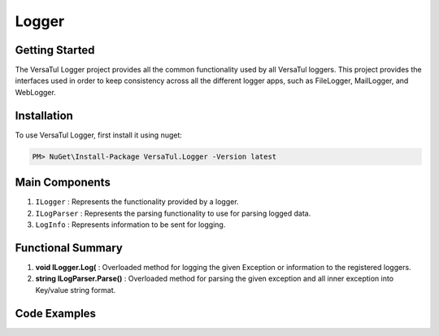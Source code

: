 Logger
================

Getting Started
----------------
The VersaTul Logger project provides all the common functionality used by all VersaTul loggers. 
This project provides the interfaces used in order to keep consistency across all the different logger apps, 
such as FileLogger, MailLogger, and WebLogger.

Installation
------------

To use VersaTul Logger, first install it using nuget:

.. code-block:: console
    
    PM> NuGet\Install-Package VersaTul.Logger -Version latest


Main Components
----------------
#. ``ILogger`` : Represents the functionality provided by a logger.
#. ``ILogParser`` : Represents the parsing functionality to use for parsing logged data. 
#. ``LogInfo`` : Represents information to be sent for logging.

Functional Summary
------------------
#. **void ILogger.Log(** : Overloaded method for logging the given Exception or information to the registered loggers.
#. **string ILogParser.Parse()** : Overloaded method for parsing the given exception and all inner exception into Key/value string format.

Code Examples
-------------
.. code-block:: c#
    :caption: Implementing a Logger Example

    // Create a project specific interface
    public interface IDatabaseLogger : ILogger 
    {
        // project specific methods can be added here...
    }
    
    // Implementing interface
    public class DatabaseLogger: IDatabaseLogger
    {
        private readonly ILogParser logParser;
       
        public DatabaseLogger(ILogParser logParser)
        {
           this.logParser = logParser;
        }
        
        // interface methods...
        public void Log(LogInfo logInfo) => LogAsync(logInfo)
            .GetAwaiter()
            .GetResult();

        public void Log(Exception exception) => LogAsync(exception)
            .GetAwaiter()
            .GetResult();

        public void Log(LogInfo logInfo, Exception exception) => LogAsync(logInfo, exception)
            .GetAwaiter()
            .GetResult();

        public async Task LogAsync(Exception exception) => await LogAsync(new LogInfo(LogLevel.Error, string.Empty, exception.Message), exception);

        public async Task LogAsync(LogInfo logInfo) => await LogAsync(logInfo, null);

        public async Task LogAsync(LogInfo logInfo, Exception exception)
        {
            var message = logParser.Parse(logInfo, exception, ParseFormat.Tab);

            // send message to database here...
        }
    }

    // Configure the container using AutoFac Module
    public class AppModule : Module
    {
        protected override void Load(ContainerBuilder builder)
        {
           // Registering logger to container
           builder
             .RegisterType<DatabaseLogger>()
             .As<IDatabaseLogger>()
             .As<ILogger>()
             .SingleInstance();
        }
    }
    
    // Usage catching and logging exceptions...
    public abstract class BaseController : Controller
    {
        private readonly ILogger logger;
       
        protected BaseController(ILogger logger)
        {
            this.logger = logger;
        }

        protected IActionResult FaultHandler(Func<IActionResult> codeToExecute)
        {
            try
            {
                return codeToExecute();
            }
            catch (Exception ex)
            {
                logger.Log(ex);

                return BadRequest();
            }
        }
    }